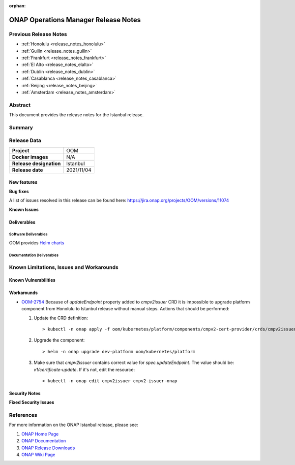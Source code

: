 .. This work is licensed under a Creative Commons Attribution 4.0
   International License.
.. http://creativecommons.org/licenses/by/4.0
.. (c) ONAP Project and its contributors
.. _release_notes_istanbul:

:orphan:

*************************************
ONAP Operations Manager Release Notes
*************************************

Previous Release Notes
======================

- :ref:`Honolulu <release_notes_honolulu>`
- :ref:`Guilin <release_notes_guilin>`
- :ref:`Frankfurt <release_notes_frankfurt>`
- :ref:`El Alto <release_notes_elalto>`
- :ref:`Dublin <release_notes_dublin>`
- :ref:`Casablanca <release_notes_casablanca>`
- :ref:`Beijing <release_notes_beijing>`
- :ref:`Amsterdam <release_notes_amsterdam>`

Abstract
========

This document provides the release notes for the Istanbul release.

Summary
=======



Release Data
============

+--------------------------------------+--------------------------------------+
| **Project**                          | OOM                                  |
|                                      |                                      |
+--------------------------------------+--------------------------------------+
| **Docker images**                    | N/A                                  |
|                                      |                                      |
+--------------------------------------+--------------------------------------+
| **Release designation**              | Istanbul                             |
|                                      |                                      |
+--------------------------------------+--------------------------------------+
| **Release date**                     | 2021/11/04                           |
|                                      |                                      |
+--------------------------------------+--------------------------------------+

New features
------------


**Bug fixes**

A list of issues resolved in this release can be found here:
https://jira.onap.org/projects/OOM/versions/11074


**Known Issues**


Deliverables
------------

Software Deliverables
~~~~~~~~~~~~~~~~~~~~~

OOM provides `Helm charts <https://nexus3.onap.org/service/rest/repository/browse/onap-helm-release/>`_


Documentation Deliverables
~~~~~~~~~~~~~~~~~~~~~~~~~~

Known Limitations, Issues and Workarounds
=========================================

Known Vulnerabilities
---------------------


Workarounds
-----------

- `OOM-2754 <https://jira.onap.org/browse/OOM-2754>`_
  Because of *updateEndpoint* property added to *cmpv2issuer* CRD
  it is impossible to upgrade platform component from Honolulu to Istanbul
  release without manual steps. Actions that should be performed:

  #. Update the CRD definition::

     > kubectl -n onap apply -f oom/kubernetes/platform/components/cmpv2-cert-provider/crds/cmpv2issuer.yaml
  #. Upgrade the component::

     > helm -n onap upgrade dev-platform oom/kubernetes/platform
  #. Make sure that *cmpv2issuer* contains correct value for
     *spec.updateEndpoint*. The value should be: *v1/certificate-update*.
     If it's not, edit the resource::

     > kubectl -n onap edit cmpv2issuer cmpv2-issuer-onap


Security Notes
--------------

**Fixed Security Issues**

References
==========

For more information on the ONAP Istanbul release, please see:

#. `ONAP Home Page`_
#. `ONAP Documentation`_
#. `ONAP Release Downloads`_
#. `ONAP Wiki Page`_


.. _`ONAP Home Page`: https://www.onap.org
.. _`ONAP Wiki Page`: https://wiki.onap.org
.. _`ONAP Documentation`: https://docs.onap.org
.. _`ONAP Release Downloads`: https://git.onap.org
